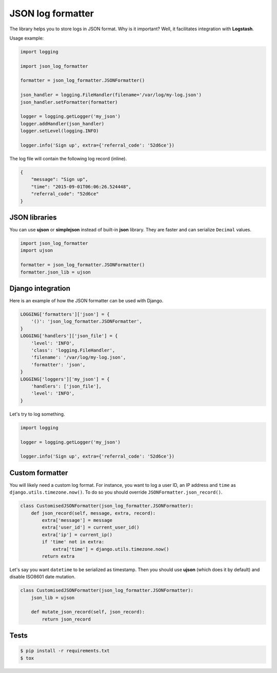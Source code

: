 ==================
JSON log formatter
==================

The library helps you to store logs in JSON format. Why is it important?
Well, it facilitates integration with **Logstash**.

Usage example:

.. code-block:: python

    import logging

    import json_log_formatter

    formatter = json_log_formatter.JSONFormatter()

    json_handler = logging.FileHandler(filename='/var/log/my-log.json')
    json_handler.setFormatter(formatter)

    logger = logging.getLogger('my_json')
    logger.addHandler(json_handler)
    logger.setLevel(logging.INFO)

    logger.info('Sign up', extra={'referral_code': '52d6ce'})

The log file will contain the following log record (inline).

.. code-block:: json

    {
        "message": "Sign up",
        "time": "2015-09-01T06:06:26.524448",
        "referral_code": "52d6ce"
    }

JSON libraries
--------------

You can use **ujson** or **simplejson** instead of built-in **json** library.
They are faster and can serialize ``Decimal`` values.

.. code-block:: python

    import json_log_formatter
    import ujson

    formatter = json_log_formatter.JSONFormatter()
    formatter.json_lib = ujson

Django integration
------------------

Here is an example of how the JSON formatter can be used with Django.

.. code-block:: python

    LOGGING['formatters']['json'] = {
        '()': 'json_log_formatter.JSONFormatter',
    }
    LOGGING['handlers']['json_file'] = {
        'level': 'INFO',
        'class': 'logging.FileHandler',
        'filename': '/var/log/my-log.json',
        'formatter': 'json',
    }
    LOGGING['loggers']['my_json'] = {
        'handlers': ['json_file'],
        'level': 'INFO',
    }

Let's try to log something.

.. code-block:: python

    import logging

    logger = logging.getLogger('my_json')

    logger.info('Sign up', extra={'referral_code': '52d6ce'})

Custom formatter
----------------

You will likely need a custom log format. For instance, you want to log
a user ID, an IP address and ``time`` as ``django.utils.timezone.now()``.
To do so you should override ``JSONFormatter.json_record()``.

.. code-block:: python

    class CustomisedJSONFormatter(json_log_formatter.JSONFormatter):
        def json_record(self, message, extra, record):
            extra['message'] = message
            extra['user_id'] = current_user_id()
            extra['ip'] = current_ip()
            if 'time' not in extra:
                extra['time'] = django.utils.timezone.now()
            return extra

Let's say you want ``datetime`` to be serialized as timestamp.
Then you should use **ujson** (which does it by default) and disable
ISO8601 date mutation.

.. code-block:: python

    class CustomisedJSONFormatter(json_log_formatter.JSONFormatter):
        json_lib = ujson

        def mutate_json_record(self, json_record):
            return json_record

Tests
-----

.. code-block:: console

    $ pip install -r requirements.txt
    $ tox
